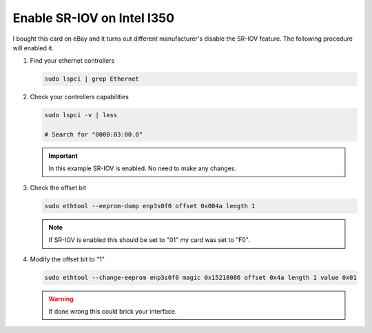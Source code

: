 Enable SR-IOV on Intel I350
===========================

I bought this card on eBay and it turns out different manufacturer's disable the
SR-IOV feature. The following procedure will enabled it.

#. Find your ethernet controllers

   .. code-block:: bash

      sudo lspci | grep Ethernet

   .. image:: ./images/lspci-ethernet.png

#. Check your controllers capabilities

   .. code-block:: bash

      sudo lspci -v | less

      # Search for "0000:03:00.0"

   .. image:: ./images/eth-capabilities.png

   .. important:: In this example SR-IOV is enabled. No need to make any changes.

#. Check the offset bit

   .. code-block:: bash

      sudo ethtool --eeprom-dump enp3s0f0 offset 0x004a length 1

   .. note:: If SR-IOV is enabled this should be set to "01" my card was set to "F0".

#. Modify the offset bit to "1"

   .. code-block:: bash

      sudo ethtool --change-eeprom enp3s0f0 magic 0x15218086 offset 0x4a length 1 value 0x01

   .. warning:: If done wrong this could brick your interface.


